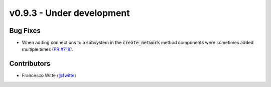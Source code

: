 v0.9.3 - Under development
++++++++++++++++++++++++++

Bug Fixes
#########
- When adding connections to a subsystem in the :code:`create_network` method
  components were sometimes added multiple times
  (`PR #718 <https://github.com/oemof/tespy/pull/718>`__).

Contributors
############
- Francesco Witte (`@fwitte <https://github.com/fwitte>`__)
